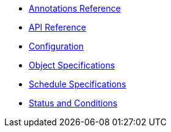 * xref:k8up:ROOT:references/annotations.adoc[Annotations Reference]
* xref:k8up:ROOT:references/api-reference.adoc[API Reference]
* xref:k8up:ROOT:references/config-reference.adoc[Configuration]
* xref:k8up:ROOT:references/object-specifications.adoc[Object Specifications]
* xref:k8up:ROOT:references/schedule-specification.adoc[Schedule Specifications]
* xref:k8up:ROOT:references/status.adoc[Status and Conditions]
